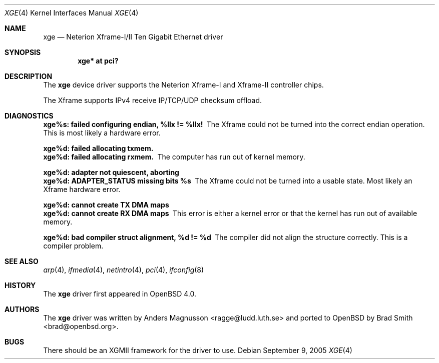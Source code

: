 .\"	$OpenBSD: xge.4,v 1.6 2006/06/09 19:38:42 brad Exp $
.\"	$NetBSD: xge.4,v 1.2 2005/09/10 22:48:09 wiz Exp $
.\"
.\" Copyright (c) 2005, SUNET, Swedish University Computer Network.
.\" All rights reserved.
.\"
.\" Written by Anders Magnusson for SUNET, Swedish University Computer Network.
.\"
.\" Redistribution and use in source and binary forms, with or without
.\" modification, are permitted provided that the following conditions
.\" are met:
.\" 1. Redistributions of source code must retain the above copyright
.\"    notice, this list of conditions and the following disclaimer.
.\" 2. Redistributions in binary form must reproduce the above copyright
.\"    notice, this list of conditions and the following disclaimer in the
.\"    documentation and/or other materials provided with the distribution.
.\" 3. All advertising materials mentioning features or use of this software
.\"    must display the following acknowledgement:
.\"      This product includes software developed for the NetBSD Project by
.\"      SUNET, Swedish University Computer Network.
.\" 4. The name of SUNET may not be used to endorse or promote products
.\"    derived from this software without specific prior written permission.
.\"
.\" THIS SOFTWARE IS PROVIDED BY SUNET ``AS IS'' AND
.\" ANY EXPRESS OR IMPLIED WARRANTIES, INCLUDING, BUT NOT LIMITED
.\" TO, THE IMPLIED WARRANTIES OF MERCHANTABILITY AND FITNESS FOR A PARTICULAR
.\" PURPOSE ARE DISCLAIMED.  IN NO EVENT SHALL SUNET
.\" BE LIABLE FOR ANY DIRECT, INDIRECT, INCIDENTAL, SPECIAL, EXEMPLARY, OR
.\" CONSEQUENTIAL DAMAGES (INCLUDING, BUT NOT LIMITED TO, PROCUREMENT OF
.\" SUBSTITUTE GOODS OR SERVICES; LOSS OF USE, DATA, OR PROFITS; OR BUSINESS
.\" INTERRUPTION) HOWEVER CAUSED AND ON ANY THEORY OF LIABILITY, WHETHER IN
.\" CONTRACT, STRICT LIABILITY, OR TORT (INCLUDING NEGLIGENCE OR OTHERWISE)
.\" ARISING IN ANY WAY OUT OF THE USE OF THIS SOFTWARE, EVEN IF ADVISED OF THE
.\" POSSIBILITY OF SUCH DAMAGE.
.\"
.Dd September 9, 2005
.Dt XGE 4
.Os
.Sh NAME
.Nm xge
.Nd Neterion Xframe-I/II Ten Gigabit Ethernet driver
.Sh SYNOPSIS
.Cd "xge* at pci?"
.Sh DESCRIPTION
The
.Nm
device driver supports the Neterion Xframe-I and Xframe-II controller chips.
.Pp
The Xframe supports IPv4 receive IP/TCP/UDP checksum offload.
.Sh DIAGNOSTICS
.Bl -diag
.It xge%s: failed configuring endian, %llx != %llx!
The Xframe could not be turned into the correct endian operation.
This is most likely a hardware error.
.Pp
.It xge%d: failed allocating txmem.
.It xge%d: failed allocating rxmem.
The computer has run out of kernel memory.
.Pp
.It xge%d: adapter not quiescent, aborting
.It xge%d: ADAPTER_STATUS missing bits %s
The Xframe could not be turned into a usable state.
Most likely an Xframe hardware error.
.Pp
.It xge%d: cannot create TX DMA maps
.It xge%d: cannot create RX DMA maps
This error is either a kernel error or that the kernel has run out
of available memory.
.Pp
.It xge%d: bad compiler struct alignment, %d != %d
The compiler did not align the structure correctly.
This is a compiler problem.
.El
.Sh SEE ALSO
.Xr arp 4 ,
.Xr ifmedia 4 ,
.Xr netintro 4 ,
.Xr pci 4 ,
.Xr ifconfig 8
.Sh HISTORY
The
.Nm
driver first appeared in
.Ox 4.0 .
.Sh AUTHORS
.An -nosplit
The
.Nm
driver was written by
.An Anders Magnusson Aq ragge@ludd.luth.se
and ported to
.Ox
by
.An Brad Smith Aq brad@openbsd.org .
.Sh BUGS
There should be an XGMII framework for the driver to use.
